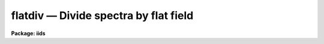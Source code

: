 flatdiv — Divide spectra by flat field
======================================

**Package: iids**

.. raw:: html

  <BODY>
  <TABLE WIDTH="100%" BORDER=0><TR>
  <TD ALIGN=LEFT><FONT SIZE=4>
  <B>flatdiv (Dec86)</B></FONT></TD>
  <TD ALIGN=CENTER><FONT SIZE=4>
  <B>noao.imred.iids/noao.imred.irs</B>
  </FONT></TD>
  <TD ALIGN=RIGHT><FONT SIZE=4>
  <B>flatdiv (Dec86)</B></FONT></TD>
  </TR></TABLE><P>
  <TITLE>flatdiv</TITLE>
  <UL>
  </UL>
  <H2><A NAME="s_name">NAME</A></H2>
  <! BeginSection: 'NAME'>
  <UL>
  flatdiv -- Divide spectra by flat field spectra
  </UL>
  <! EndSection:   'NAME'>
  <H2><A NAME="s_usage">USAGE</A></H2>
  <! BeginSection: 'USAGE'>
  <UL>
  flatdiv input records
  </UL>
  <! EndSection:   'USAGE'>
  <H2><A NAME="s_parameters">PARAMETERS</A></H2>
  <! BeginSection: 'PARAMETERS'>
  <UL>
  <DL>
  <DT><B><A NAME="l_input">input</A></B></DT>
  <! Sec='PARAMETERS' Level=0 Label='input' Line='input'>
  <DD>The root file name for the input records to be divided.
  </DD>
  </DL>
  <DL>
  <DT><B><A NAME="l_records">records</A></B></DT>
  <! Sec='PARAMETERS' Level=0 Label='records' Line='records'>
  <DD>The range of spectra to be included in the divide operation.
  Each range item will be appended to the root name to form an
  image file name.
  </DD>
  </DL>
  <DL>
  <DT><B><A NAME="l_output">output</A></B></DT>
  <! Sec='PARAMETERS' Level=0 Label='output' Line='output'>
  <DD>New spectra are created by the flatdiv operation. This parameter
  specifies the root name to be used for the created spectra.
  </DD>
  </DL>
  <DL>
  <DT><B><A NAME="l_start_rec">start_rec</A></B></DT>
  <! Sec='PARAMETERS' Level=0 Label='start_rec' Line='start_rec'>
  <DD>Each new spectrum created as "<TT>output</TT>" has its root name and a 
  trailing number appended starting with "<TT>start_rec</TT>". Subsequent
  output images will have an incremented trailing number.
  Note that even if an output image is not created because the input
  image has already been flattened or the input image is not found the
  output record number is still incremented.
  </DD>
  </DL>
  <DL>
  <DT><B><A NAME="l_flat_file">flat_file</A></B></DT>
  <! Sec='PARAMETERS' Level=0 Label='flat_file' Line='flat_file'>
  <DD>The root name for the sensitivity spectra as produced by FLATFIT.
  Normally with multi-aperture instruments, FLATFIT will produce a
  spectrum appropriate to each aperture and the file name will have
  "<TT>flat_file</TT>" as the file name root and the aperture number appended.
  </DD>
  </DL>
  <DL>
  <DT><B><A NAME="l_coincor">coincor = )_.coincor</A></B></DT>
  <! Sec='PARAMETERS' Level=0 Label='coincor' Line='coincor = )_.coincor'>
  <DD>If set to yes, coincidence correction is applied to the data during
  the division, and the following three parameters are required.
  For more about this correction see <B>coincor</B>.
  <DL>
  <DT><B><A NAME="l_ccmode">ccmode = )_.ccmode</A></B></DT>
  <! Sec='PARAMETERS' Level=1 Label='ccmode' Line='ccmode = )_.ccmode'>
  <DD>The mode by which the coincidence correction is to be performed.
  This may be "<TT>iids</TT>" or "<TT>photo</TT>".
  </DD>
  </DL>
  <DL>
  <DT><B><A NAME="l_deadtime">deadtime = )_.deadtime</A></B></DT>
  <! Sec='PARAMETERS' Level=1 Label='deadtime' Line='deadtime = )_.deadtime'>
  <DD>The detector deadtime in seconds.
  </DD>
  </DL>
  <DL>
  <DT><B><A NAME="l_power">power = )_.power</A></B></DT>
  <! Sec='PARAMETERS' Level=1 Label='power' Line='power = )_.power'>
  <DD>Power law IIDS non-linear correction exponent.
  </DD>
  </DL>
  </DD>
  </DL>
  </UL>
  <! EndSection:   'PARAMETERS'>
  <H2><A NAME="s_description">DESCRIPTION</A></H2>
  <! BeginSection: 'DESCRIPTION'>
  <UL>
  The input spectra are divided by the flat fields which are
  represented by spectra produced by FLATFIT.
  <P>
  To avoid possible division by zero, any zeroes in the flat field
  spectra generated by FLATFIT are replaced by 1.0.
  <P>
  The input spectra may optionally be corrected for coincidence losses.
  <P>
  If the input and output spectra (after appending the record numbers) are
  the same then the division is performed in-place; i.e. the flattened spectra
  replace the original input spectra.
  Note that even if an output image is not created because the input
  image has already been flattened or the input image is not found the
  output record number is still incremented.  This is to insure that if
  in-place division is desired that the input and output names remain
  matched.
  </UL>
  <! EndSection:   'DESCRIPTION'>
  <H2><A NAME="s_examples">EXAMPLES</A></H2>
  <! BeginSection: 'EXAMPLES'>
  <UL>
  The following example divides a series of spectra to produce 20 new
  spectra having names nite1.1221 ... nite1.1240.
  <P>
  	cl&gt; flatdiv nite1 1201-1220 nite1 1221
  <P>
  The same spectra as above are simultaneously corrected for
  coincidence losses.
  <P>
  	cl&gt; flatdiv nite1 1201-1220 nite1 1221 coincor=yes
  <P>
  The flattened spectra replace the unflattened spectra.
  <P>
  	cl&gt; flatdiv nite1 1201-1220 nite1 1201
  <P>
  Note that the input record numbers must be contiguous and the starting
  output record number must be the same as the first input record number.
  </UL>
  <! EndSection:   'EXAMPLES'>
  <H2><A NAME="s_time_requirements">TIME REQUIREMENTS</A></H2>
  <! BeginSection: 'TIME REQUIREMENTS'>
  <UL>
  Approximately 1 second is required to correct a spectrum of length
  1024 points.
  </UL>
  <! EndSection:   'TIME REQUIREMENTS'>
  <H2><A NAME="s_see_also">SEE ALSO</A></H2>
  <! BeginSection: 'SEE ALSO'>
  <UL>
  coincor, flatfit
  </UL>
  <! EndSection:    'SEE ALSO'>
  
  <! Contents: 'NAME' 'USAGE' 'PARAMETERS' 'DESCRIPTION' 'EXAMPLES' 'TIME REQUIREMENTS' 'SEE ALSO'  >
  
  </BODY>
  </HTML>